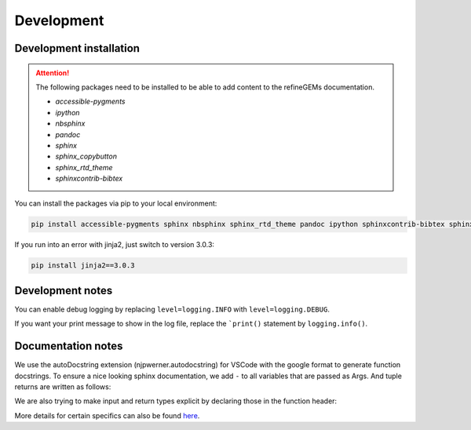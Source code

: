Development
===========

Development installation
------------------------

.. attention::
    The following packages need to be installed to be able to add content to the refineGEMs documentation.
    
    * `accessible-pygments`
    * `ipython`
    * `nbsphinx`
    * `pandoc`
    * `sphinx`
    * `sphinx_copybutton`
    * `sphinx_rtd_theme`
    * `sphinxcontrib-bibtex`
    

You can install the packages via pip to your local environment:

.. code:: bash

    pip install accessible-pygments sphinx nbsphinx sphinx_rtd_theme pandoc ipython sphinxcontrib-bibtex sphinx_copybutton

If you run into an error with jinja2, just switch to version 3.0.3:

.. code:: bash
    
    pip install jinja2==3.0.3

Development notes
-----------------

You can enable debug logging by replacing ``level=logging.INFO``  with ``level=logging.DEBUG``.

If you want your print message to show in the log file, replace the ```print()`` statement by ``logging.info()``.

Documentation notes
-------------------

We use the autoDocstring extension (njpwerner.autodocstring) for VSCode with the google format to generate function docstrings. To ensure a nice looking sphinx documentation, we add ``-`` to all variables that are passed as Args. And tuple returns are written as follows:

.. code:: python
    :linenos:

    """Description of the function...

    Args:
        - input1 (type): this is what input1 does

    Returns:
        tuple: Two tables (1) & (2)
            (1) pd.DataFrame: Table with charge mismatches
            (2) pd.DataFrame: Table with formula mismatches
    """

We are also trying to make input and return types explicit by declaring those in the function header:

.. code:: python
    :linenos:

    def my_func(input1: int, input2: str, input3: Model) -> tuple[str, int]:

More details for certain specifics can also be found `here <https://github.com/draeger-lab/refinegems/issues/74>`__.
